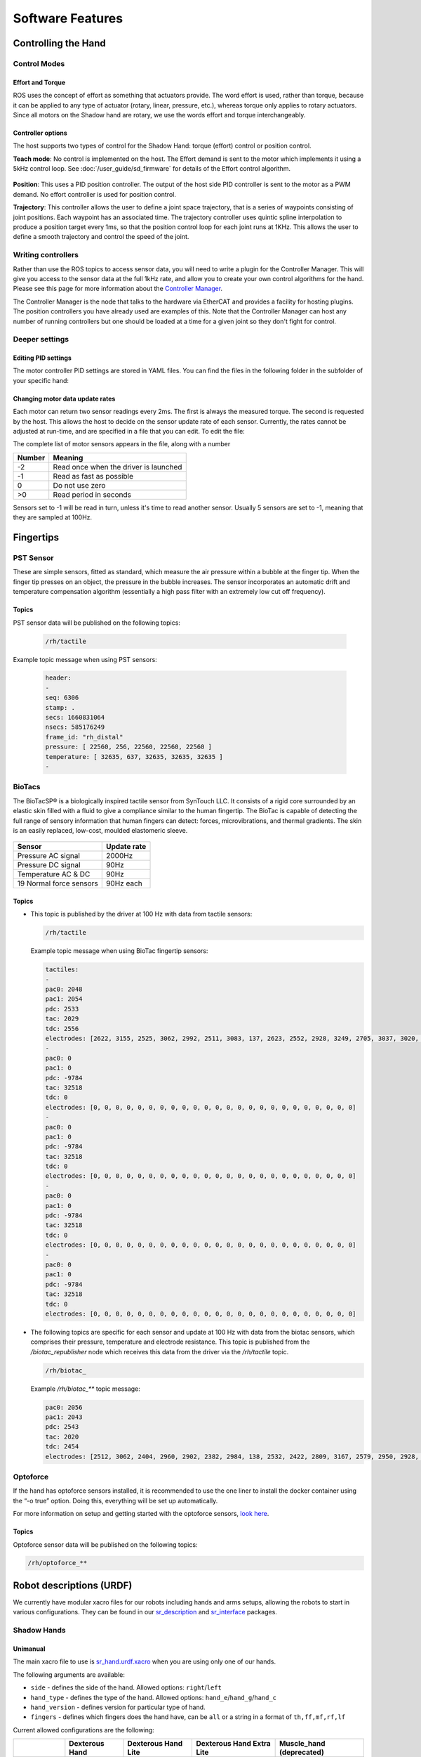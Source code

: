 Software Features
====================


Controlling the Hand
---------------------

Control Modes
^^^^^^^^^^^^^

Effort and Torque
~~~~~~~~~~~~~~~~~~~~

ROS uses the concept of effort as something that actuators provide. The word effort is used,
rather than torque, because it can be applied to any type of actuator (rotary, linear, pressure,
etc.), whereas torque only applies to rotary actuators. Since all motors on the Shadow hand are
rotary, we use the words effort and torque interchangeably.

Controller options
~~~~~~~~~~~~~~~~~~~~

The host supports two types of control for the Shadow Hand: torque (effort) control or position
control.

**Teach mode**: No control is implemented on the host. The Effort demand is sent to the motor
which implements it using a 5kHz control loop. See :doc:`/user_guide/sd_firmware`  for details of the
Effort control algorithm.

.. figure:: ../img/sd_teach_mode.png
    :width: 500%

**Position**: This uses a PID position controller. The output of the host side PID controller is sent
to the motor as a PWM demand. No effort controller is used for position control.

**Trajectory**: This controller allows the user to define a joint space trajectory, that is a series of
waypoints consisting of joint positions. Each waypoint has an associated time. The trajectory
controller uses quintic spline interpolation to produce a position target every 1ms, so that the
position control loop for each joint runs at 1KHz. This allows the user to define a smooth
trajectory and control the speed of the joint.

Writing controllers
^^^^^^^^^^^^^^^^^^^^

Rather than use the ROS topics to access sensor data, you will need to write a plugin for the Controller Manager. 
This will give you access to the sensor data at the full 1kHz rate, and allow you to create your own control algorithms 
for the hand. Please see this page for more information about the `Controller Manager <http://wiki.ros.org/ros_control>`_.

The Controller Manager is the node that talks to the hardware via EtherCAT and provides a facility for hosting plugins. The position controllers you have already used are examples of this. Note that the Controller Manager can host any number of running controllers but one should be loaded at a time for a given joint so they don't fight for control.

Deeper settings
^^^^^^^^^^^^^^^^

Editing PID settings
~~~~~~~~~~~~~~~~~~~~

The motor controller PID settings are stored in YAML files. You can find the files in the following folder in the
subfolder of your specific hand:

.. prompt:: bash $
          
	roscd sr_hand_config

Changing motor data update rates
~~~~~~~~~~~~~~~~~~~~~~~~~~~~~~~~~~

Each motor can return two sensor readings every 2ms. The first is always the measured torque. The second is requested by the host. This allows the host to decide on the sensor update rate of each sensor. Currently, the rates cannot be adjusted at run-time, and are specified in a file that you can edit. To edit the file:

.. prompt:: bash $
          
   roscd sr_robot_lib/config
   gedit motor_data_polling.yaml

The complete list of motor sensors appears in the file, along with a number

=======     ===========================
Number      Meaning
=======     ===========================
-2          Read once when the driver is launched
-1          Read as fast as possible
 0          Do not use zero
>0          Read period in seconds
=======     ===========================

Sensors set to -1 will be read in turn, unless it's time to read another sensor. Usually 5 sensors are set to -1, meaning that they are sampled at 100Hz.


Fingertips
-----------

PST Sensor
^^^^^^^^^^^
These are simple sensors, fitted as standard, which measure the air pressure within a bubble at
the finger tip. When the finger tip presses on an object, the pressure in the bubble increases.
The sensor incorporates an automatic drift and temperature compensation algorithm
(essentially a high pass filter with an extremely low cut off frequency).

.. figure:: ../img/sd_pst.png
    :width: 50%
    
Topics
~~~~~~~~~~

PST sensor data will be published on the following topics:

  .. code-block::

     /rh/tactile

Example topic message when using PST sensors:

 
  .. code-block::

         header:
         -
         seq: 6306
         stamp: .
         secs: 1660831064
         nsecs: 585176249
         frame_id: "rh_distal"
         pressure: [ 22560, 256, 22560, 22560, 22560 ]
         temperature: [ 32635, 637, 32635, 32635, 32635 ]
         -

BioTacs
^^^^^^^^
The BioTacSP® is a biologically inspired tactile sensor from SynTouch LLC. It consists of a rigid
core surrounded by an elastic skin filled with a fluid to give a compliance similar to the human
fingertip. The BioTac is capable of detecting the full range of sensory information that human
fingers can detect: forces, microvibrations, and thermal gradients. The skin is an easily
replaced, low-cost, moulded elastomeric sleeve.

.. figure:: ../img/sd_biotacs.png
    :width: 50%

+-------------------------+-------------------+
|Sensor                   | Update rate       |
+=========================+===================+
| Pressure AC signal      | 2000Hz            |
+-------------------------+-------------------+
| Pressure DC signal      | 90Hz              | 
+-------------------------+-------------------+
| Temperature AC & DC     | 90Hz              |
+-------------------------+-------------------+
| 19 Normal force sensors | 90Hz each         |
+-------------------------+-------------------+

Topics
~~~~~~~~~~

* This topic is published by the driver at 100 Hz with data from tactile sensors:

  .. code-block::

     /rh/tactile

  Example topic message when using BioTac fingertip sensors:

  .. code-block::

          tactiles:
          -
          pac0: 2048
          pac1: 2054
          pdc: 2533
          tac: 2029
          tdc: 2556
          electrodes: [2622, 3155, 2525, 3062, 2992, 2511, 3083, 137, 2623, 2552, 2928, 3249, 2705, 3037, 3020, 2405, 3049, 948, 2458, 2592, 3276, 3237, 3244, 3119]
          -
          pac0: 0
          pac1: 0
          pdc: -9784
          tac: 32518
          tdc: 0
          electrodes: [0, 0, 0, 0, 0, 0, 0, 0, 0, 0, 0, 0, 0, 0, 0, 0, 0, 0, 0, 0, 0, 0, 0, 0]
          -
          pac0: 0
          pac1: 0
          pdc: -9784
          tac: 32518
          tdc: 0
          electrodes: [0, 0, 0, 0, 0, 0, 0, 0, 0, 0, 0, 0, 0, 0, 0, 0, 0, 0, 0, 0, 0, 0, 0, 0]
          -
          pac0: 0
          pac1: 0
          pdc: -9784
          tac: 32518
          tdc: 0
          electrodes: [0, 0, 0, 0, 0, 0, 0, 0, 0, 0, 0, 0, 0, 0, 0, 0, 0, 0, 0, 0, 0, 0, 0, 0]
          -
          pac0: 0
          pac1: 0
          pdc: -9784
          tac: 32518
          tdc: 0
          electrodes: [0, 0, 0, 0, 0, 0, 0, 0, 0, 0, 0, 0, 0, 0, 0, 0, 0, 0, 0, 0, 0, 0, 0, 0]

* The following topics are specific for each sensor and update at 100 Hz with data from the biotac sensors, which comprises their pressure,
  temperature and electrode resistance. This topic is published from the */biotac_republisher* node which receives this
  data from the driver via the */rh/tactile* topic.

  .. code-block::

     /rh/biotac_

  Example */rh/biotac_*** topic message:

  .. code-block::

     pac0: 2056
     pac1: 2043
     pdc: 2543
     tac: 2020
     tdc: 2454
     electrodes: [2512, 3062, 2404, 2960, 2902, 2382, 2984, 138, 2532, 2422, 2809, 3167, 2579, 2950, 2928, 2269, 2966, 981, 2374, 2532, 3199, 3152, 3155, 3033]

Optoforce
^^^^^^^^^^

If the hand has optoforce sensors installed, it is recommended to use the one liner to install the docker container using the “-o true” option. Doing this, everything will be set up automatically.

For more information on setup and getting started with the optoforce sensors, `look here <https://github.com/shadow-robot/optoforce/tree/indigo-devel/optoforce>`_.

Topics
~~~~~~~~~~

Optoforce sensor data will be published on the following topics:

.. code-block::

   /rh/optoforce_**


Robot descriptions (URDF)
-------------------------

We currently have modular xacro files for our robots including hands and arms setups, allowing the robots to start in various configurations. They can be found in our `sr_description <https://github.com/shadow-robot/sr_common/tree/noetic-devel/sr_description>`_ and `sr_interface <https://github.com/shadow-robot/sr_common/tree/noetic-devel/sr_interface>`_ packages.

Shadow Hands
^^^^^^^^^^^^

Unimanual
~~~~~~~~~~

The main xacro file to use is `sr_hand.urdf.xacro <https://github.com/shadow-robot/sr_common/tree/noetic-devel/sr_description/robots/sr_hand.urdf.xacro>`_ when you are using only one of our hands.

The following arguments are available:

* ``side`` - defines the side of the hand. Allowed options: ``right``/``left``
* ``hand_type`` - defines the type of the hand. Allowed options: ``hand_e``/``hand_g``/``hand_c``
* ``hand_version`` - defines version for particular type of hand.
* ``fingers`` - defines which fingers does the hand have, can be ``all`` or a string in a format of ``th,ff,mf,rf,lf`` 

Current allowed configurations are the following:

+--------------+----------------+---------------------+---------------------------+--------------------------+
|              | Dexterous Hand | Dexterous Hand Lite | Dexterous Hand Extra Lite | Muscle_hand (deprecated) |
+==============+================+=====================+===========================+==========================+
| hand_type    |     hand_e     |        hand_g       |           hand_g          |          hand_c          |
+--------------+----------------+---------------------+---------------------------+--------------------------+
| hand_version |   E3M5, E2M3   |         G1M5        |            G1M5           |           C6M2           |
+--------------+----------------+---------------------+---------------------------+--------------------------+
| fingers      |       all      |         all         |            all            |            all           |
|              +----------------+---------------------+---------------------------+--------------------------+
|              | th,ff,mf,rf,lf |     th,ff,mf,rf     |          th,ff,mf         |      th,ff,mf,rf,lf      |
+--------------+----------------+---------------------+---------------------------+--------------------------+

There are also arguments that define where and which sensors are located on the hand. It allows placement of sensors on tip, mid and proximal parts of the fingers as well as the palm. Argument names: ``tip_sensors``, ``mid_sensors``, ``prox_sensors``, ``palm_sensor``. Currently, only sensors at the fingertips are available. There are three fingertip sensor types: ``pst``/``bt_sp``/``bt_2p``.

+-------------+-----+------------------+
|             | PST | Syntouch Biotacs |
|             |     +---------+--------+
|             |     |    2p   |   sp   |
+=============+=====+=========+========+
| tip_sensors | pst |  bt_2p  |  bt_sp |
+-------------+-----+---------+--------+

Bimanual
~~~~~~~~~

If you have a setup with two robot hands, this is the xacro to use: `sr_hand_bimanual.urdf.xacro <https://github.com/shadow-robot/sr_common/tree/noetic-devel/sr_description/robots/sr_hand_bimanual.urdf.xacro>`_

The following arguments are available (similar to the hand-only scenario but with the side prefix to specify every configuration):

* ``right_hand_type``
* ``right_hand_version``
* ``right_fingers``
* ``right_tip_sensors``
* ``right_mid_sensors``
* ``right_prox_sensors``
* ``right_palm_sensor``
* ``left_hand_type``
* ``left_hand_version``
* ``left_fingers``
* ``left_tip_sensors``
* ``left_mid_sensors``
* ``left_prox_sensors``
* ``left_palm_sensor``

Shadow Hands mounted on UR arms
^^^^^^^^^^^^^^^^^^^^^^^^^^^^^^^^
The main xacros for Universal Robot Arms and Shadow hand systems are: 

Unimanual
~~~~~~~~~~

* `srhand_ur.urdf.xacro <https://github.com/shadow-robot/sr_interface/tree/noetic-devel/sr_multi_description/urdf/srhand_ur.urdf.xacro>`_ 

Additional parameters:

* ``robot_model`` - defines which robot model is used. Allowed options: ``ur10``/``ur10e``/``ur5``/``ur5e``
* ``initial_z`` - defines how high above the ground the robot is spawned

Bimanual
~~~~~~~~~

* Bimanual arms: `bimanual_ur.urdf.xacro <https://github.com/shadow-robot/sr_interface/tree/noetic-devel/sr_multi_description/urdf/bimanual_ur.urdf.xacro>`_
* Bimanual arms and hands; `bimanual_srhand_ur.urdf.xacro <https://github.com/shadow-robot/sr_interface/tree/noetic-devel/sr_multi_description/urdf/bimanual_srhand_ur.urdf.xacro>`_
  
Additional parameters:

* ``robot_model`` - defines which robot model is used. Allowed options: ``ur10``/``ur10e``/``ur5``/``ur5e``
* ``arm_1_z`` - defines how high above the ground the right robot arm is spawned
* ``arm_2_z`` - defines how high above the ground the left robot arm is spawned
* ``arm_x_separation`` - x separation of the left arm with respect to the right arm
* ``arm_y_separation`` - y separation of the left arm with respect to the right arm


Usage
^^^^^^

For usage example, refer to the xacro files themselves or the `unimanual <https://github.com/shadow-robot/sr_interface/tree/noetic-devel/sr_robot_launch/launch/load_robot_description.launch>`_ and `bimanual <https://github.com/shadow-robot/sr_interface/tree/noetic-devel/sr_robot_launch/launch/load_robot_description_bimanual.launch>`_ launchfiles that use them.
When used with Shadow Hands all the hand parameters are automatically set for you with the autodetection. However, if you are running in simulation or just want to omit the autodetection and set them manually, you can pass the args directly to the launchfile or xacro command. The following are examples on how to use them.

* Launch file:

  .. code-block::

     roslaunch sr_robot_launch srhand.launch side:=right hand_type:=hand_g hand_version:=G1M5 fingers:=th,ff,mf,rf,lf tip_sensors:=ff=bt_2p,lf=bt_sp,mf=pst,rf=pst,th=bt_sp mid_sensors:=none prox_sensors:=none palm_sensor:=none sim:=true

* Xacro command:

  .. code-block::

     xacro <xacro file> side:=right hand_type:=hand_g hand_version:=G1M5 fingers:=th,ff,mf,rf,lf tip_sensors:=ff=bt_2p,lf=bt_sp,mf=pst,rf=pst,th=bt_sp mid_sensors:=none prox_sensors:=none palm_sensor:=none

As far as SRDF’s are concerned, all necessary ones are autogenerated from ``robot_description`` ros parameters spawned to the parameter server.

Autodetection parameters
^^^^^^^^^^^^^^^^^^^^^^^^^

For each of the hands, there is a ``general_info.yaml`` file that contains information about the hand and will be used to pass correct arguments to the launchfiles, and further to the xacros. When hand is being autodetected, the script will look into that file, extract all necessary arguments and provide them to the launchfile as a command suffix. All of the "general info" files can be found in `sr_hand_config <https://github.com/shadow-robot/sr_hand_config>`_ repository, inside hand serial folder corresponding to each particular hand.


Hand autodetection 
^^^^^^^^^^^^^^^^^^^

This feature (**new in Noetic**) allows users to detect Shadow Hands without knowing the Ethernet interface or the hand serial and run launchfiles without needing to provide detailed information about the hands. It is implemented in the `sr_hand_detector package <https://github.com/shadow-robot/sr_hand_detector>`_ and consists of two scripts.

Installation
~~~~~~~~~~~~~

In all Shadow's docker images the feature will be available out of the box, however, for custom setups, you might need to install it manually. Recommended way is just to use debian installation:

.. code-block:: bash

   sudo apt update && sudo apt install ros-noetic-sr-hand-detector

If for some reason a manual installation is required, you can follow steps below:

1. Clone the repository to your ROS workspace
2. Compile the code
3. Copy both executables of the sr_hand_detector package (found in ``<your_workspace>/devel/lib/sr_hand_detector``) to ``/usr/local/bin``.
4. Give one of the executables capability to access Ethernet devices:

.. code-block:: bash

   sudo setcap cap_net_raw+ep sr_hand_detector_node

Finally, if you want to use the autodetection feature with our launchfiles, you need to clone `sr_hand_config package <https://github.com/shadow-robot/sr_hand_config>`_ into your workspace.

sr_hand_detector_node
~~~~~~~~~~~~~~~~~~~~~
The script is purely for hand detection. Usage: 

.. code-block:: bash

   sr_hand_detector_node

Example output:

.. code-block:: bash

   Detected hand on port: enx000ec653b31a
   Hand's serial number: 634

Apart from the console output, all detected hand Ethernet port names together with corresponding hand serial numbers will be set inside of the /tmp/sr_hand_detector.yaml file.

If there are no hands detected on any of the ports, a warning will be shown:

.. code-block:: bash

   No hand detected on any of the ports!

sr_hand_autodetect
~~~~~~~~~~~~~~~~~~

This script is a launchfile wrapper, and allows users to run Shadow Robot launch files without providing information like hand serial, ethercat port or hand side. Example usage:

.. code-block:: bash

   sr_hand_autodetect roslaunch sr_robot_launch srhand.launch sim:=false

which will effectively run:

.. code-block:: bash

   roslaunch sr_robot_launch srhand.launch sim:=false eth_port:=<eth_port> hand_serial:=<hand_serial> side:=<hand_side> hand_type:=<hand_type> mapping_path:=<mapping_path>

When using the wrapper, all the necessary information is extracted from the `sr_hand_config package <https://github.com/shadow-robot/sr_hand_config>`_.
